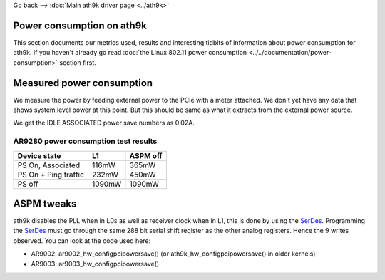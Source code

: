 Go back --> :doc:`Main ath9k driver page <../ath9k>`

Power consumption on ath9k
--------------------------

This section documents our metrics used, results and interesting tidbits of information about power consumption for ath9k. If you haven't already go read :doc:`the Linux 802.11 power consumption <../../documentation/power-consumption>` section first.

Measured power consumption
--------------------------

We measure the power by feeding external power to the PCIe with a meter attached. We don't yet have any data that shows system level power at this point. But this should be same as what it extracts from the external power source.

We get the IDLE ASSOCIATED power save numbers as 0.02A.

AR9280 power consumption test results
~~~~~~~~~~~~~~~~~~~~~~~~~~~~~~~~~~~~~

.. list-table::

   - 

      - **Device state**
      - **L1**
      - **ASPM off**
   - 

      - PS On, Associated
      - 116mW
      - 365mW
   - 

      - PS On + Ping traffic
      - 232mW
      - 450mW
   - 

      - PS off
      - 1090mW
      - 1090mW

ASPM tweaks
-----------

ath9k disables the PLL when in L0s as well as receiver clock when in L1, this is done by using the `SerDes <SerDes>`__. Programming the `SerDes <SerDes>`__ must go through the same 288 bit serial shift register as the other analog registers. Hence the 9 writes observed. You can look at the code used here:

-  AR9002: ar9002_hw_configpcipowersave() (or ath9k_hw_configpcipowersave() in older kernels)
-  AR9003: ar9003_hw_configpcipowersave()
